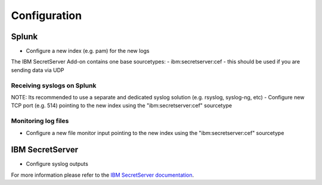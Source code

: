 =============
Configuration
=============

Splunk
------
- Configure a new index (e.g. pam) for the new logs

The IBM SecretServer Add-on contains one base sourcetypes:
- ibm:secretserver:cef - this should be used if you are sending data via UDP

Receiving syslogs on Splunk
~~~~~~~~~~~~~~~~~~~~~~~~~~~
NOTE: Its recommended to use a separate and dedicated syslog solution (e.g. rsyslog, syslog-ng, etc)
- Configure new TCP port (e.g. 514) pointing to the new index using the "ibm:secretserver:cef" sourcetype

Monitoring log files
~~~~~~~~~~~~~~~~~~~~
- Configure a new file monitor input pointing to the new index using the "ibm:secretserver:cef" sourcetype

IBM SecretServer
----------------
- Configure syslog outputs
For more information please refer to the `IBM SecretServer documentation`_.



.. _IBM SecretServer documentation: https://www.ibm.com/support/knowledgecenter/
